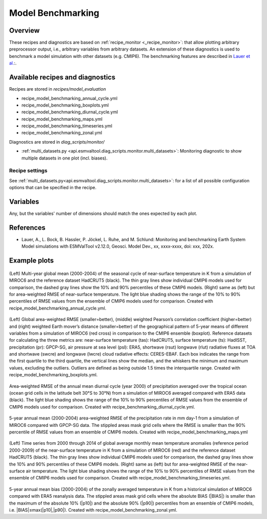 .. _recipe_benchmarking:

Model Benchmarking
==================

Overview
--------

These recipes and diagnostics are based on :ref:`recipe_monitor <_recipe_monitor>`: that allow plotting arbitrary preprocessor output, i.e., arbitrary variables from arbitrary datasets. An extension of these diagnostics is used to benchmark a model simulation with other datasets (e.g. CMIP6). The benchmarking features are described in `Lauer et al.`_:.

.. _`Lauer et al.`: A. Lauer, Bock, L., Hassler, B., Jöckel, P., Ruhe, L., and Schlund, M.: Monitoring and benchmarking Earth System Model simulations with ESMValTool v2.12.0, Geosci. Model Dev. (submitted).

Available recipes and diagnostics
---------------------------------

Recipes are stored in `recipes/model_evaluation`

* recipe_model_benchmarking_annual_cycle.yml
* recipe_model_benchmarking_boxplots.yml
* recipe_model_benchmarking_diurnal_cycle.yml
* recipe_model_benchmarking_maps.yml
* recipe_model_benchmarking_timeseries.yml
* recipe_model_benchmarking_zonal.yml

Diagnostics are stored in `diag_scripts/monitor/`

* :ref:`multi_datasets.py
  <api.esmvaltool.diag_scripts.monitor.multi_datasets>`:
  Monitoring diagnostic to show multiple datasets in one plot (incl. biases).


Recipe settings
~~~~~~~~~~~~~~~

See :ref:`multi_datasets.py<api.esmvaltool.diag_scripts.monitor.multi_datasets>`: for a list of all possible configuration options that can be specified in the recipe.

Variables
---------

Any, but the variables' number of dimensions should match the ones expected by each plot.

References
----------

* Lauer, A., L. Bock, B. Hassler, P. Jöckel, L. Ruhe, and M. Schlund: Monitoring and benchmarking Earth System Model simulations with ESMValTool v2.12.0, Geosci. Model Dev., xx, xxxx-xxxx,
  doi: xxx, 202x.

Example plots
-------------

.. _fig_benchmarking_annual_cycle:
.. figure::  /recipes/figures/benchmarking/annual_cycle.png
   :align:   center
   :width:   16cm

(Left) Multi-year global mean (2000-2004) of the seasonal cycle of near-surface temperature in K from a simulation of MIROC6 and the reference dataset HadCRUT5 (black). The thin gray lines show individual CMIP6 models used for comparison, the dashed gray lines show the 10% and 90% percentiles of these CMIP6 models. (Right) same as (left) but for area-weighted RMSE of near-surface temperature. The light blue shading shows the range of the 10% to 90% percentiles of RMSE values from the ensemble of CMIP6 models used for comparison. Created with recipe_model_benchmarking_annual_cycle.yml.

.. _fig_benchmarking_boxplots:
.. figure::  /recipes/figures/benchmarking/boxplots.png
   :align:   center
   :width:   16cm

(Left) Global area-weighted RMSE (smaller=better), (middle) weighted Pearson’s correlation coefficient (higher=better) and (right) weighted Earth mover’s distance (smaller=better) of the geographical pattern of 5-year means of different variables from a simulation of MIROC6 (red cross) in comparison to the CMIP6 ensemble (boxplot). Reference datasets for calculating the three metrics are: near-surface temperature (tas): HadCRUT5, surface temperature (ts): HadISST, precipitation (pr): GPCP-SG, air pressure at sea level (psl): ERA5, shortwave (rsut) longwave (rlut) radiative fluxes at TOA and shortwave (swcre) and longwave (lwcre) cloud radiative effects: CERES-EBAF. Each box indicates the range from the first quartile to the third quartile, the vertical lines show the median, and the whiskers the minimum and maximum values, excluding the outliers. Outliers are defined as being outside 1.5 times the interquartile range. Created with recipe_model_benchmarking_boxplots.yml.

.. _fig_benchmarking_diurn_cycle:
.. figure::  /recipes/figures/benchmarking/diurnal_cycle.png
   :align:   center
   :width:   10cm

Area-weighted RMSE of the annual mean diurnal cycle (year 2000) of precipitation averaged over the tropical ocean (ocean grid cells in the latitude belt 30°S to 30°N) from a simulation of MIROC6 averaged compared with ERA5 data (black). The light blue shading shows the range of the 10% to 90% percentiles of RMSE values from the ensemble of CMIP6 models used for comparison. Created with recipe_benchmarking_diurnal_cycle.yml.

.. _fig_benchmarking_map:
.. figure::  /recipes/figures/benchmarking/map.png
   :align:   center
   :width:   10cm

5-year annual mean (2000-2004) area-weighted RMSE of the precipitation rate in mm day-1 from a simulation of MIROC6 compared with GPCP-SG data. The stippled areas mask grid cells where the RMSE is smaller than the 90% percentile of RMSE values from an ensemble of CMIP6 models. Created with recipe_model_benchmarking_maps.yml

.. _fig_benchmarking_timeseries:
.. figure::  /recipes/figures/benchmarking/timeseries.png
   :align:   center
   :width:   16cm

(Left) Time series from 2000 through 2014 of global average monthly mean temperature anomalies (reference period 2000-2009) of the near-surface temperature in K from a simulation of MIROC6 (red) and the reference dataset HadCRUT5 (black). The thin gray lines show individual CMIP6 models used for comparison, the dashed gray lines show the 10% and 90% percentiles of these CMIP6 models. (Right) same as (left) but for area-weighted RMSE of the near-surface air temperature. The light blue shading shows the range of the 10% to 90% percentiles of RMSE values from the ensemble of CMIP6 models used for comparison. Created with recipe_model_benchmarking_timeseries.yml.

.. _fig_benchmarking_zonal:
.. figure::  /recipes/figures/benchmarking/zonal.png
   :align:   center
   :width:   10cm

5-year annual mean bias (2000-2004) of the zonally averaged temperature in K from a historical simulation of MIROC6 compared with ERA5 reanalysis data. The stippled areas mask grid cells where the absolute BIAS (|BIAS|) is smaller than the maximum of the absolute 10% (|p10|) and the absolute 90% (|p90|) percentiles from an ensemble of CMIP6 models, i.e. |BIAS|≤max(|p10|,|p90|). Created with recipe_model_benchmarking_zonal.yml.
